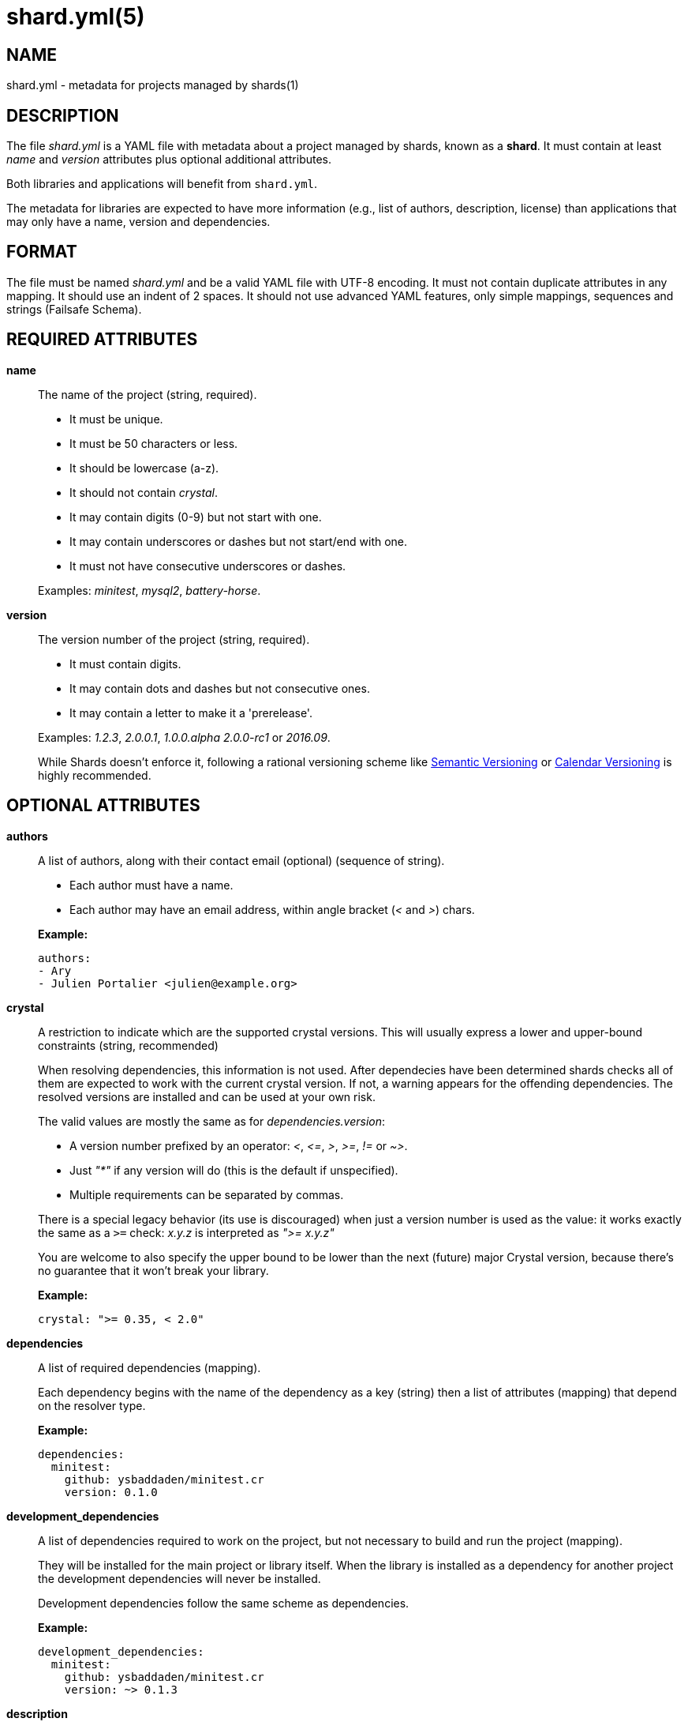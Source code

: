= shard.yml(5)
:date: {localdate}
:shards_version: {shards_version}
:man manual: File Formats
:man source: shards {shards_version}

== NAME
shard.yml - metadata for projects managed by shards(1)

== DESCRIPTION

The file _shard.yml_ is a YAML file with metadata about a project managed by shards, known as a *shard*. It must contain at least _name_ and _version_ attributes plus optional additional attributes.

Both libraries and applications will benefit from `shard.yml`.

The metadata for libraries are expected to have more information (e.g., list of
authors, description, license) than applications that may only have a name, version and
dependencies.

== FORMAT

The file must be named _shard.yml_ and be a valid YAML file with UTF-8 encoding.
It must not contain duplicate attributes in any mapping.
It should use an indent of 2 spaces.
It should not use advanced YAML features, only simple mappings, sequences and
strings (Failsafe Schema).

== REQUIRED ATTRIBUTES
*name*::
  The name of the project (string, required).
+
--
- It must be unique.
- It must be 50 characters or less.
- It should be lowercase (a-z).
- It should not contain _crystal_.
- It may contain digits (0-9) but not start with one.
- It may contain underscores or dashes but not start/end with one.
- It must not have consecutive underscores or dashes.
--
+
Examples: _minitest_, _mysql2_, _battery-horse_.

*version*::
  The version number of the project (string, required).
+
--
- It must contain digits.
- It may contain dots and dashes but not consecutive ones.
- It may contain a letter to make it a 'prerelease'.
--
+
Examples: _1.2.3_, _2.0.0.1_, _1.0.0.alpha_ _2.0.0-rc1_ or _2016.09_.
+
While Shards doesn't enforce it, following a rational versioning scheme like
http://semver.org/[Semantic Versioning] or http://calver.org/[Calendar Versioning]
is highly recommended.

== OPTIONAL ATTRIBUTES
*authors*::
  A list of authors, along with their contact email (optional) (sequence of string).
+
--
- Each author must have a name.
- Each author may have an email address, within angle bracket (_<_ and _>_)
  chars.
--
+
*Example:*
+
[source,yaml]
----
authors:
- Ary
- Julien Portalier <julien@example.org>
----

*crystal*::
A restriction to indicate which are the supported crystal versions. This will
usually express a lower and upper-bound constraints (string, recommended)
+
When resolving dependencies, this information is not used. After dependecies
have been determined shards checks all of them are expected to work with
the current crystal version. If not, a warning appears for the offending
dependencies. The resolved versions are installed and can be used at your
own risk.
+
The valid values are mostly the same as for _dependencies.version_:
+
--
* A version number prefixed by an operator: _<_, _\<=_, _>_, _>=_, _!=_ or _~>_.
* Just _"*"_ if any version will do (this is the default if unspecified).
* Multiple requirements can be separated by commas.
--
There is a special legacy behavior (its use is discouraged) when just a version
number is used as the value: it works exactly the same as a `>=` check:
_x.y.z_ is interpreted as _">= x.y.z"_
+
You are welcome to also specify the upper bound to be lower than the next
(future) major Crystal version, because there's no guarantee that it won't
break your library.
+
*Example:*
+
[source,yaml]
----
crystal: ">= 0.35, < 2.0"
----

*dependencies*::
A list of required dependencies (mapping).
+
Each dependency begins with the name of the dependency as a key (string) then a
list of attributes (mapping) that depend on the resolver type.
+
*Example:*
+
[source,yaml]
----
dependencies:
  minitest:
    github: ysbaddaden/minitest.cr
    version: 0.1.0
----

*development_dependencies*::
A list of dependencies required to work on the project, but not necessary
to build and run the project (mapping).
+
They will be installed for the main project or library itself.
When the library is installed as a dependency for another project the
development dependencies will never be installed.
+
Development dependencies follow the same scheme as dependencies.
+
*Example:*
+
[source,yaml]
----
development_dependencies:
  minitest:
    github: ysbaddaden/minitest.cr
    version: ~> 0.1.3
----

*description*::
  A single line description of the project (string, recommended).

*documentation*::
The URL to a website providing the project's documentation for online browsing (string).

*executables*::
A list of executables to be installed (sequence).
+
The executables can be of any type or language (e.g., shell, binary, ruby), must
exist in the _bin_ folder of the Shard, and have the executable bit set (on
POSIX platforms). When installed as a dependency for another project the
executables will be copied to the _bin_ folder of that project.
+
Executables are always installed last, after the _postinstall_ script is run, so
libraries can build the executables when they are installed by Shards. Installation
can be disabled by passing the flag _--skip-executables_.
+
*Example:*
+
[source,yaml]
----
executables:
- micrate
- icr
----

*homepage*::
The URL of the project's homepage (string).

*libraries*::
A list of shared libraries the shard tries to link to (mapping).
+
This field is purely informational. It serves as a canonical way to discover
non Crystal dependencies in shards, both for tools as well as humans.
+
A shard must only list libraries it directly links to, it must not include
libraries that are only referenced by dependencies. It must include all libraries
it directly links to, regardless of a dependency doing it too.
+
It should map from the soname without any extension, path or version,
for example _libsqlite3_ for _/usr/lib/libsqlite3.so.0.8.6_, to a version
constraint.
+
The version constraint has the following format:
+
--
- It may be a version number.
- It may be _"*"_ if any version will do.
- The version number may be prefixed by an operator: _<_, _\<=_, _>_, _>=_, _!=_ or _~>_.
--
+
[source,yaml]
----
libraries:
  libQt5Gui: "*"
  libQt5Help: "~> 5.7"
  libQtBus: ">= 4.8"
----

*license*::
  An http://opensource.org/[OSI license] name or an URL to a license file
(string, recommended).

*repository*::
The URL of the project's canonical repository (string, recommended).
+
The URL should be compatible with typical VCS tools without modifications.
_http_/_https_ is preferred over VCS schemes like _git_.
It is recommended that this URL is publicly available.
+
Copies of a shard (such as mirrors, development forks etc.) should point to the same
canonical repository address, even if hosted at different locations.
+
*Example:*
+
[source,yaml]
----
repository: "https://github.com/crystal-lang/shards"
----

*scripts*::
  Script hooks to run. Only _postinstall_ is supported.
+
Shards may run scripts automatically after certain actions. The scripts
themselves are mere shell commands.

*postinstall*:::
The _postinstall_ hook of a dependency will be run whenever that dependency is
installed or upgraded in a project that requires it. This may be used to compile
a C library, to build tools to help working on the project, or anything else.
+
The script will be run from the dependency's installation directory, for example
_lib/foo_ for a Shard named _foo_.
+
*Example:*
+
[source,yaml]
----
scripts:
  postinstall: cd src/libfoo && make
----

*targets*::
A list of targets to build (mapping).
+
Each target begins with the name of the target as a key (string), then a list of
attributes (mapping). The target name is the built binary name, created in the
_bin_ folder of the project.
+
*Example:*
+
[source,yaml]
----
targets:
  server:
    main: src/server/cli.cr
  worker:
    main: src/worker.cr
----
+
The above example will build _bin/server_ from _src/server/cli.cr_ and
_bin/worker_ from _src/worker.cr_.

*main*:::
A path to the source file to compile (string).

== DEPENDENCY ATTRIBUTES

Each dependency needs at least one attribute that defines the resolver for this
dependency. Those can be _path_, _git_, _github_, _gitlab_, _bitbucket_.

*path*::
A local path (string).
+
The library will be installed as a symlink to the local path.
The _version_ attribute isn't required but will be used if present to validate
the dependency.

*git*::
A Git repository URL (string).
+
The URL may be [any protocol](https://git-scm.com/docs/git-clone#_git_urls)
supported by Git, which includes SSH, GIT and HTTPS.
+
The Git repository will be cloned, the list of versions (and associated
_shard.yml_) will be extracted from Git tags (e.g., _v1.2.3_).
+
One of the other attributes (_version_, _tag_, _branch_ or _commit_) is
required. When missing, Shards will install the HEAD refs.
+
*Example:* _git: git://git.example.org/crystal-library.git_

*github*::
GitHub repository URL as _user/repo_ (string)
+
Extends the _git_ resolver, and acts exactly like it.
+
*Example:* _github: ysbaddaden/minitest.cr_

*gitlab*::
GitLab repository URL as _user/repo_ (string).
+
Extends the _git_ resolver, and acts exactly like it.
+
Only matches dependencies hosted on _gitlab.com_. For personal GitLab
installations, you must use the generic _git_ resolver.
+
*Example:* _gitlab: thelonlyghost/minitest.cr_

*bitbucket*::
Bitbucket repository URL as _user/repo_ (string).
+
Extends the _git_ resolver, and acts exactly like it.
+
*Example:* _bitbucket: tom/library_

*hg*::

A Mercurial repository URL (string).
+
The URL may be [any protocol](https://www.mercurial-scm.org/repo/hg/help/clone)
supported by Mercurial, which includes SSH and HTTPS.
+
The Merurial repository will be cloned, the list of versions (and associated
_shard.yml_) will be extracted from Mercurial tags (e.g., _v1.2.3_).
+
One of the other attributes (_version_, _tag_, _branch_, _bookmark_ or _commit_) is
required. When missing, Shards will install the _@_ bookmark or _tip_.
+
*Example:* _hg: https://hg.example.org/crystal-library_

*version*::
A version requirement (string).
+
--
- It may be an explicit version number.
- It may be _"*"_ wildcard if any version will do (this is the default).
  Shards will then install the latest tagged version (or HEAD if no tagged
  version available).
- The version number may be prefixed by an operator: _<_, _\<=_, _>_, _>=_, _!=_ or _~>_.
- Multiple requirements can be separated by commas.
--
+
Examples: _1.2.3_, _>= 1.0.0_, _>= 1.0.0, < 2.0_ or _~> 2.0_.
+
Most of the version operators, like _>= 1.0.0_, are self-explanatory, but
the _~>_ operator has a special meaning, best shown by example:
--
- _~> 2.0.3_ is identical to _>= 2.0.3 and < 2.1_;
- _~> 2.1_ is identical to _>= 2.1 and < 3.0_.
--

*branch*::
  Install the specified branch of a git dependency or the named branch
  of a mercurial dependency (string).

*commit*::
  Install the specified commit of a git or mercurial dependency (string).

*tag*::
  Install the specified tag of a git or mercurial dependency (string).

*bookmark*::
  Install the specified bookmark of a mercurial dependency (string).

== Example:

Here is an example _shard.yml_ for a library named _shards_ at version _1.2.3_
with some dependencies:

[source,yaml]
----
name: shards
version: 1.2.3
crystal: '>= 0.35.0'

authors:
- Julien Portalier <julien@example.com>
license: MIT

description: |
  Dependency manager for the Crystal Language

dependencies:
  openssl:
    github: datanoise/openssl.cr
    branch: master

development_dependencies:
  minitest:
    git: https://github.com/ysbaddaden/minitest.cr.git
    version: "~> 0.1.0"

libraries:
  libgit2: ~> 0.24

scripts:
  postinstall: make ext

targets:
  shards:
    main: src/shards.cr
----

== AUTHOR
Written by Julien Portalier and the Crystal project.

== SEE ALSO
*shards*(1)
